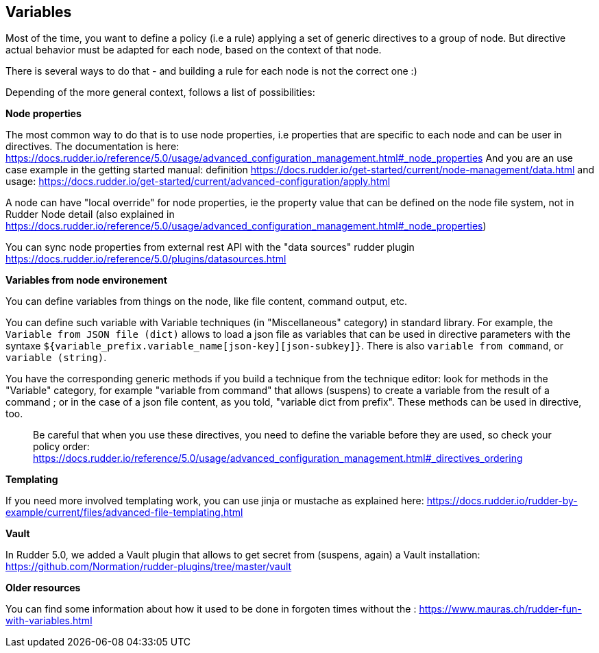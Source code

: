 == Variables

Most of the time, you want to define a policy (i.e a rule) applying a set of generic directives to a group of node. But directive actual behavior must be adapted for each node, based on the context of that node. 

There is several ways to do that - and building a rule for each node is not the correct one :)

Depending of the more general context, follows a list of possibilities:

**Node properties**

The most common way to do that is to use node properties, i.e properties that are specific to each node and can be user in directives. 
The documentation is here: https://docs.rudder.io/reference/5.0/usage/advanced_configuration_management.html#_node_properties And you are an use case example in the getting started manual: definition https://docs.rudder.io/get-started/current/node-management/data.html and usage: https://docs.rudder.io/get-started/current/advanced-configuration/apply.html

A node can have "local override" for node properties, ie the property value that can be defined on the node file system, not in Rudder Node detail (also explained in https://docs.rudder.io/reference/5.0/usage/advanced_configuration_management.html#_node_properties)

You can sync node properties from external rest API with the "data sources" rudder plugin https://docs.rudder.io/reference/5.0/plugins/datasources.html

**Variables from node environement**

You can define variables from things on the node, like file content, command output, etc. 

You can define such variable with Variable techniques (in "Miscellaneous" category) in standard library. 
For example, the `Variable from JSON file (dict)` allows to load a json file as variables that can be used in directive parameters with the syntaxe `${variable_prefix.variable_name[json-key][json-subkey]}`. There is also `variable from command`, or `variable (string)`. 

You have the corresponding generic methods if you build a technique from the technique editor: look for methods in the "Variable" category, for example "variable from command" that allows (suspens) to create a variable from the result of a command ; or in the case of a json file content, as you told, "variable dict from prefix".  These methods can be used in directive, too. 

> Be careful that when you use these directives, you need to define the
> variable before they are used, so check your policy order:
> https://docs.rudder.io/reference/5.0/usage/advanced_configuration_management.html#_directives_ordering

**Templating**

If you need more involved templating work, you can use jinja or mustache as explained here: https://docs.rudder.io/rudder-by-example/current/files/advanced-file-templating.html

**Vault**

In Rudder 5.0, we added a Vault plugin that allows to get secret from (suspens, again) a Vault installation: https://github.com/Normation/rudder-plugins/tree/master/vault

**Older resources**

You can find some information about how it used to be done in forgoten times without the : https://www.mauras.ch/rudder-fun-with-variables.html


